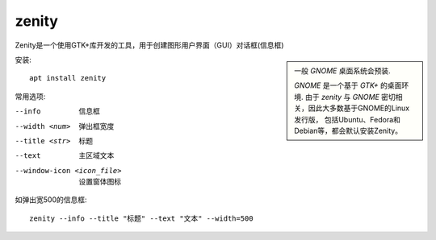 ============================
zenity
============================


.. post:: 2023-02-20 22:06:49
  :tags: linux, linux指令
  :category: 操作系统
  :author: YanQue
  :location: CD
  :language: zh-cn


Zenity是一个使用GTK+库开发的工具，用于创建图形用户界面（GUI）对话框(信息框)

.. sidebar::

  一般 `GNOME` 桌面系统会预装.

  `GNOME` 是一个基于 `GTK+` 的桌面环境.
  由于 `zenity` 与 `GNOME` 密切相关，因此大多数基于GNOME的Linux发行版，
  包括Ubuntu、Fedora和Debian等，都会默认安装Zenity。

安装::

  apt install zenity

常用选项:

--info
  信息框
--width <num>
  弹出框宽度
--title <str>
  标题
--text
  主区域文本
--window-icon <icon_file>
  设置窗体图标

如弹出宽500的信息框::

  zenity --info --title "标题" --text "文本" --width=500



